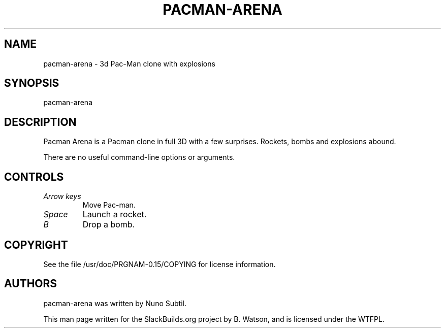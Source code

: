 .\" Man page generated from reStructuredText.
.
.
.nr rst2man-indent-level 0
.
.de1 rstReportMargin
\\$1 \\n[an-margin]
level \\n[rst2man-indent-level]
level margin: \\n[rst2man-indent\\n[rst2man-indent-level]]
-
\\n[rst2man-indent0]
\\n[rst2man-indent1]
\\n[rst2man-indent2]
..
.de1 INDENT
.\" .rstReportMargin pre:
. RS \\$1
. nr rst2man-indent\\n[rst2man-indent-level] \\n[an-margin]
. nr rst2man-indent-level +1
.\" .rstReportMargin post:
..
.de UNINDENT
. RE
.\" indent \\n[an-margin]
.\" old: \\n[rst2man-indent\\n[rst2man-indent-level]]
.nr rst2man-indent-level -1
.\" new: \\n[rst2man-indent\\n[rst2man-indent-level]]
.in \\n[rst2man-indent\\n[rst2man-indent-level]]u
..
.TH "PACMAN-ARENA" 6 "2021-10-20" "0.15" "SlackBuilds.org"
.SH NAME
pacman-arena \- 3d Pac-Man clone with explosions
.\" RST source for pacman-arena(6) man page. Convert with:
.
.\" rst2man.py pacman-arena.rst > pacman-arena.6
.
.\" rst2man.py comes from the SBo development/docutils package.
.
.SH SYNOPSIS
.sp
pacman\-arena
.SH DESCRIPTION
.sp
Pacman Arena is a Pacman clone in full 3D with a few surprises. Rockets,
bombs and explosions abound.
.sp
There are no useful command\-line options or arguments.
.\" yes, there are --server and --client, but they don't result
.
.\" in a multiplayer game. looks like the netplay code was never
.
.\" finished.
.
.SH CONTROLS
.INDENT 0.0
.TP
.B \fIArrow keys\fP
Move Pac\-man.
.TP
.B \fISpace\fP
Launch a rocket.
.TP
.B \fIB\fP
Drop a bomb.
.UNINDENT
.SH COPYRIGHT
.sp
See the file /usr/doc/PRGNAM\-0.15/COPYING for license information.
.SH AUTHORS
.sp
pacman\-arena was written by Nuno Subtil.
.sp
This man page written for the SlackBuilds.org project
by B. Watson, and is licensed under the WTFPL.
.\" Generated by docutils manpage writer.
.
